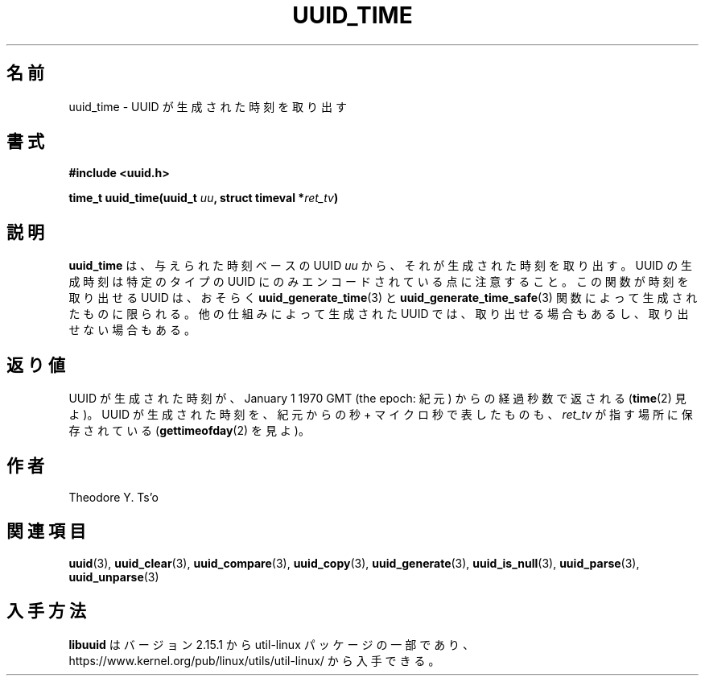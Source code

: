 .\" Copyright 1999 Andreas Dilger (adilger@enel.ucalgary.ca)
.\"
.\" %Begin-Header%
.\" Redistribution and use in source and binary forms, with or without
.\" modification, are permitted provided that the following conditions
.\" are met:
.\" 1. Redistributions of source code must retain the above copyright
.\"    notice, and the entire permission notice in its entirety,
.\"    including the disclaimer of warranties.
.\" 2. Redistributions in binary form must reproduce the above copyright
.\"    notice, this list of conditions and the following disclaimer in the
.\"    documentation and/or other materials provided with the distribution.
.\" 3. The name of the author may not be used to endorse or promote
.\"    products derived from this software without specific prior
.\"    written permission.
.\"
.\" THIS SOFTWARE IS PROVIDED ``AS IS'' AND ANY EXPRESS OR IMPLIED
.\" WARRANTIES, INCLUDING, BUT NOT LIMITED TO, THE IMPLIED WARRANTIES
.\" OF MERCHANTABILITY AND FITNESS FOR A PARTICULAR PURPOSE, ALL OF
.\" WHICH ARE HEREBY DISCLAIMED.  IN NO EVENT SHALL THE AUTHOR BE
.\" LIABLE FOR ANY DIRECT, INDIRECT, INCIDENTAL, SPECIAL, EXEMPLARY, OR
.\" CONSEQUENTIAL DAMAGES (INCLUDING, BUT NOT LIMITED TO, PROCUREMENT
.\" OF SUBSTITUTE GOODS OR SERVICES; LOSS OF USE, DATA, OR PROFITS; OR
.\" BUSINESS INTERRUPTION) HOWEVER CAUSED AND ON ANY THEORY OF
.\" LIABILITY, WHETHER IN CONTRACT, STRICT LIABILITY, OR TORT
.\" (INCLUDING NEGLIGENCE OR OTHERWISE) ARISING IN ANY WAY OUT OF THE
.\" USE OF THIS SOFTWARE, EVEN IF NOT ADVISED OF THE POSSIBILITY OF SUCH
.\" DAMAGE.
.\" %End-Header%
.\"
.\" Created  Wed Mar 10 17:42:12 1999, Andreas Dilger
.\"
.\" Japanese Version Copyright 1999 by NAKANO Takeo. All Rights Reserved.
.\" Translated Wed Oct 20 1999 by NAKANO Takeo <nakano@apm.seikei.ac.jp>
.\" Updated Tue 16 Nov 1999 by NAKANO Takeo
.\" Updated & Modified Thu May  5 00:55:08 JST 2005
.\"         by Yuichi SATO <ysato444@yahoo.co.jp>
.\" Updated & Modified Mon Jul  1 00:00:00 JST 2019
.\"         by Yuichi SATO <ysato444@ybb.ne.jp>
.\" Updated & Modified Sun May  3 00:44:54 JST 2020 by Yuichi SATO
.\" Updated & Modified Sun Jan 24 19:39:30 JST 2021 by Yuichi SATO
.\"
.TH UUID_TIME 3 "May 2009" "util-linux" "Libuuid API"
.\"O .SH NAME
.SH 名前
.\"O uuid_time \- extract the time at which the UUID was created
uuid_time \- UUID が生成された時刻を取り出す
.\"O .SH SYNOPSIS
.SH 書式
.nf
.B #include <uuid.h>
.sp
.BI "time_t uuid_time(uuid_t " uu ", struct timeval *" ret_tv )
.fi
.\"O .SH DESCRIPTION
.SH 説明
.\"O The
.\"O .B uuid_time
.\"O function extracts the time at which the supplied time-based UUID
.\"O .I uu
.\"O was created.  Note that the UUID creation time is only encoded within
.\"O certain types of UUIDs.  This function can only reasonably expect to
.\"O extract the creation time for UUIDs created with the
.\"O .BR uuid_generate_time (3)
.\"O and
.\"O .BR uuid_generate_time_safe (3)
.\"O functions.  It may or may not work with UUIDs created by other mechanisms.
.B uuid_time
は、与えられた時刻ベースの UUID
.I uu
から、それが生成された時刻を取り出す。
UUID の生成時刻は特定のタイプの UUID にのみエンコードされている点に注意すること。
この関数が時刻を取り出せる UUID は、おそらく
.BR uuid_generate_time (3)
と
.BR uuid_generate_time_safe (3)
関数によって生成されたものに限られる。
他の仕組みによって生成された UUID では、取り出せる場合もあるし、取り出せない場合もある。
.\"O .SH RETURN VALUES
.SH 返り値
.\"O The time at which the UUID was created, in seconds since January 1, 1970 GMT
.\"O (the epoch), is returned (see
.\"O .BR time "(2))."
.\"O The time at which the UUID was created, in seconds and microseconds since
.\"O the epoch, is also stored in the location pointed to by
.\"O .I ret_tv
.\"O (see
.\"O .BR gettimeofday "(2))."
UUID が生成された時刻が、January 1 1970 GMT (the epoch: 紀元) からの経過秒数で返される
.RB ( time "(2)"
見よ)。
UUID が生成された時刻を、紀元からの秒 + マイクロ秒で表したものも、
.I ret_tv
が指す場所に保存されている
.RB ( gettimeofday "(2)"
を見よ)。
.\"O .SH AUTHORS
.SH 作者
Theodore Y.\& Ts'o
.na
.\"O .SH SEE ALSO
.SH 関連項目
.BR uuid (3),
.BR uuid_clear (3),
.BR uuid_compare (3),
.BR uuid_copy (3),
.BR uuid_generate (3),
.BR uuid_is_null (3),
.BR uuid_parse (3),
.BR uuid_unparse (3)
.ad
.\"O .SH AVAILABILITY
.SH 入手方法
.\"O .B libuuid
.\"O is part of the util-linux package since version 2.15.1 and is available from
.\"O https://www.kernel.org/pub/linux/utils/util-linux/.
.B libuuid
はバージョン 2.15.1 から util-linux パッケージの一部であり、
https://www.kernel.org/pub/linux/utils/util-linux/
から入手できる。

